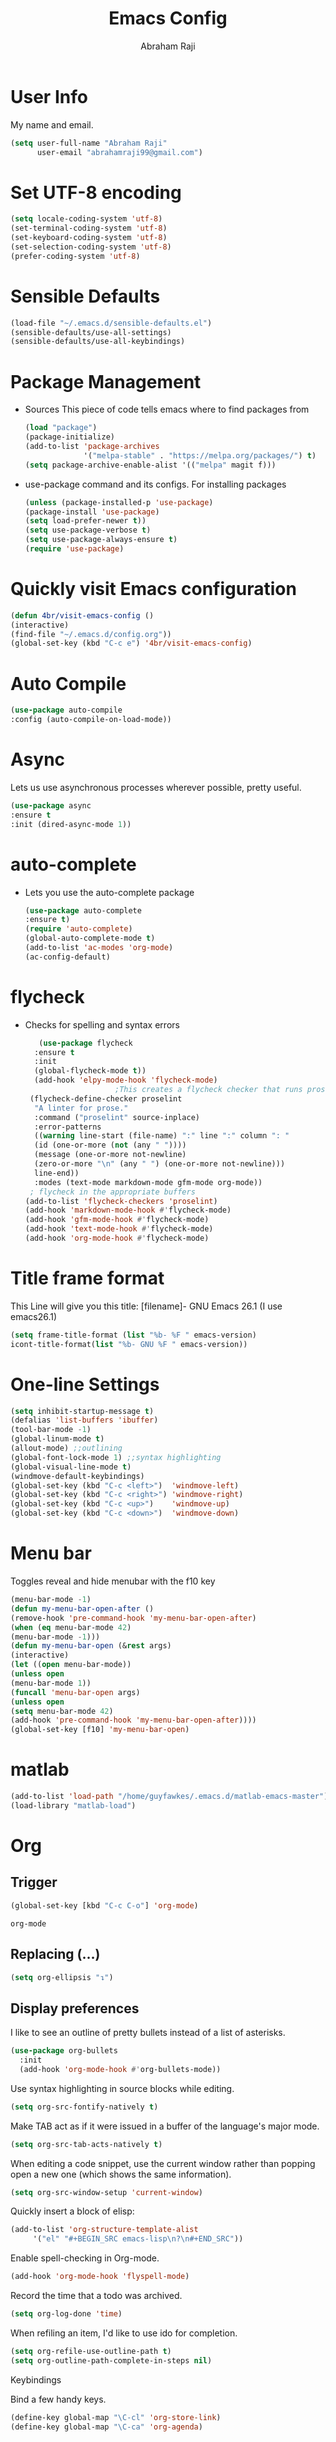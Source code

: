 #+TITLE: Emacs Config
#+AUTHOR: Abraham Raji
#+EMAIL: abrahamraji99@gmail.com

* User Info
  My name and email.
  #+BEGIN_SRC emacs-lisp
  (setq user-full-name "Abraham Raji"
        user-email "abrahamraji99@gmail.com")
  #+END_SRC
* Set UTF-8 encoding
#+BEGIN_SRC emacs-lisp
  (setq locale-coding-system 'utf-8)
  (set-terminal-coding-system 'utf-8)
  (set-keyboard-coding-system 'utf-8)
  (set-selection-coding-system 'utf-8)
  (prefer-coding-system 'utf-8)
  #+END_SRC
* Sensible Defaults
  #+BEGIN_SRC emacs-lisp
  (load-file "~/.emacs.d/sensible-defaults.el")
  (sensible-defaults/use-all-settings)
  (sensible-defaults/use-all-keybindings)
  #+END_SRC
* Package Management
-  Sources
    This piece of code tells emacs where to find packages from
   #+BEGIN_SRC emacs-lisp
   (load "package")
   (package-initialize)
   (add-to-list 'package-archives
                '("melpa-stable" . "https://melpa.org/packages/") t)
   (setq package-archive-enable-alist '(("melpa" magit f)))
   #+END_SRC
-  use-package command and its configs.
   For installing packages
   #+BEGIN_SRC emacs-lisp
   (unless (package-installed-p 'use-package)
   (package-install 'use-package)
   (setq load-prefer-newer t))
   (setq use-package-verbose t)
   (setq use-package-always-ensure t)
   (require 'use-package)
   #+END_SRC

* Quickly visit Emacs configuration
   #+BEGIN_SRC emacs-lisp
     (defun 4br/visit-emacs-config ()
     (interactive)
     (find-file "~/.emacs.d/config.org"))
     (global-set-key (kbd "C-c e") '4br/visit-emacs-config)
   #+END_SRC

* Auto Compile
    #+BEGIN_SRC emacs-lisp
    (use-package auto-compile
    :config (auto-compile-on-load-mode))
   #+END_SRC
* Async
Lets us use asynchronous processes wherever possible, pretty useful.
    #+BEGIN_SRC emacs-lisp
    (use-package async
    :ensure t
    :init (dired-async-mode 1))
    #+END_SRC
* auto-complete
- Lets you use the auto-complete package
   #+BEGIN_SRC emacs-lisp
   (use-package auto-complete
   :ensure t)
   (require 'auto-complete)
   (global-auto-complete-mode t)
   (add-to-list 'ac-modes 'org-mode)
   (ac-config-default)
   #+END_SRC

* flycheck
- Checks for spelling and syntax errors
  #+BEGIN_SRC emacs-lisp
       (use-package flycheck
      :ensure t
      :init
      (global-flycheck-mode t))
      (add-hook 'elpy-mode-hook 'flycheck-mode)
					    ;This creates a flycheck checker that runs proselint in texty buffers and displays my errors.
     (flycheck-define-checker proselint
      "A linter for prose."
      :command ("proselint" source-inplace)
      :error-patterns
      ((warning line-start (file-name) ":" line ":" column ": "
      (id (one-or-more (not (any " "))))
      (message (one-or-more not-newline)
      (zero-or-more "\n" (any " ") (one-or-more not-newline)))
      line-end))
      :modes (text-mode markdown-mode gfm-mode org-mode))
     ; flycheck in the appropriate buffers
    (add-to-list 'flycheck-checkers 'proselint)
    (add-hook 'markdown-mode-hook #'flycheck-mode)
    (add-hook 'gfm-mode-hook #'flycheck-mode)
    (add-hook 'text-mode-hook #'flycheck-mode)
    (add-hook 'org-mode-hook #'flycheck-mode)
   #+END_SRC
* Title frame format
   This Line will give you this title: [filename]- GNU Emacs 26.1 (I use emacs26.1)
  #+BEGIN_SRC emacs-lisp
  (setq frame-title-format (list "%b- %F " emacs-version)
  icont-title-format(list "%b- GNU %F " emacs-version))
  #+END_SRC
* One-line Settings
   #+BEGIN_SRC emacs-lisp
   (setq inhibit-startup-message t)
   (defalias 'list-buffers 'ibuffer)
   (tool-bar-mode -1)
   (global-linum-mode t)
   (allout-mode) ;;outlining
   (global-font-lock-mode 1) ;;syntax highlighting
   (global-visual-line-mode t)
   (windmove-default-keybindings)
   (global-set-key (kbd "C-c <left>")  'windmove-left)
   (global-set-key (kbd "C-c <right>") 'windmove-right)
   (global-set-key (kbd "C-c <up>")    'windmove-up)
   (global-set-key (kbd "C-c <down>")  'windmove-down)
   #+END_SRC
* Menu bar
  Toggles reveal and hide menubar with the f10 key
   #+BEGIN_SRC emacs-lisp
  (menu-bar-mode -1)
  (defun my-menu-bar-open-after ()
  (remove-hook 'pre-command-hook 'my-menu-bar-open-after)
  (when (eq menu-bar-mode 42)
  (menu-bar-mode -1)))
  (defun my-menu-bar-open (&rest args)
  (interactive)
  (let ((open menu-bar-mode))
  (unless open
  (menu-bar-mode 1))
  (funcall 'menu-bar-open args)
  (unless open
  (setq menu-bar-mode 42)
  (add-hook 'pre-command-hook 'my-menu-bar-open-after))))
  (global-set-key [f10] 'my-menu-bar-open)
   #+END_SRC

* matlab
   #+BEGIN_SRC emacs-lisp
     (add-to-list 'load-path "/home/guyfawkes/.emacs.d/matlab-emacs-master")
     (load-library "matlab-load")
   #+END_SRC
* Org
** Trigger
  #+BEGIN_SRC emacs-lisp
   (global-set-key [kbd "C-c C-o"] 'org-mode)
  #+END_SRC

  #+RESULTS:
  : org-mode

** Replacing (...)
  #+BEGIN_SRC emacs-lisp
  (setq org-ellipsis "↴")
  #+END_SRC
** Display preferences
   I like to see an outline of pretty bullets instead of a list of asterisks.

   #+BEGIN_SRC emacs-lisp
     (use-package org-bullets
       :init
       (add-hook 'org-mode-hook #'org-bullets-mode))
   #+END_SRC

   Use syntax highlighting in source blocks while editing.

   #+BEGIN_SRC emacs-lisp
     (setq org-src-fontify-natively t)
   #+END_SRC

   Make TAB act as if it were issued in a buffer of the language's major mode.

   #+BEGIN_SRC emacs-lisp
     (setq org-src-tab-acts-natively t)
   #+END_SRC

   When editing a code snippet, use the current window rather than popping open a
   new one (which shows the same information).

   #+BEGIN_SRC emacs-lisp
     (setq org-src-window-setup 'current-window)
   #+END_SRC

   Quickly insert a block of elisp:

   #+BEGIN_SRC emacs-lisp
     (add-to-list 'org-structure-template-alist
		  '("el" "#+BEGIN_SRC emacs-lisp\n?\n#+END_SRC"))
   #+END_SRC

   Enable spell-checking in Org-mode.

   #+BEGIN_SRC emacs-lisp
     (add-hook 'org-mode-hook 'flyspell-mode)
   #+END_SRC

   Record the time that a todo was archived.

   #+BEGIN_SRC emacs-lisp
     (setq org-log-done 'time)
   #+END_SRC

   When refiling an item, I'd like to use ido for completion.

   #+BEGIN_SRC emacs-lisp
     (setq org-refile-use-outline-path t)
     (setq org-outline-path-complete-in-steps nil)
   #+END_SRC

**** Keybindings

     Bind a few handy keys.

     #+BEGIN_SRC emacs-lisp
       (define-key global-map "\C-cl" 'org-store-link)
       (define-key global-map "\C-ca" 'org-agenda)
     #+END_SRC

** Exporting

   Allow export to markdown and beamer (for presentations).

   #+BEGIN_SRC emacs-lisp
     (require 'ox-md)
     (require 'ox-beamer)
   #+END_SRC

   Allow =babel= to evaluate Emacs lisp, Ruby, dot, or Gnuplot code.

   #+BEGIN_SRC emacs-lisp
     (org-babel-do-load-languages
      'org-babel-load-languages
      '((emacs-lisp . t)
	(python . t)))
   #+END_SRC

   Don't ask before evaluating code blocks.

   #+BEGIN_SRC emacs-lisp
     (setq org-confirm-babel-evaluate nil)
   #+END_SRC

   Translate regular ol' straight quotes to typographically-correct curly quotes
   when exporting.

   #+BEGIN_SRC emacs-lisp
     (setq org-export-with-smart-quotes t)
   #+END_SRC

- Exporting to HTML

     Don't include a footer with my contact and publishing information at the bottom
     of every exported HTML document.

     #+BEGIN_SRC emacs-lisp
       (setq org-html-postamble nil)
     #+END_SRC

     Exporting to HTML and opening the results triggers =/usr/bin/sensible-browser=,
     which checks the =$BROWSER= environment variable to choose the right browser.
     I'd like to always use Firefox, so:

     #+BEGIN_SRC emacs-lisp
       (setq browse-url-browser-function 'browse-url-generic
	     browse-url-generic-program "firefox")

       (setenv "BROWSER" "firefox")
     #+END_SRC
** TeX configuration

   I rarely write LaTeX directly any more, but I often export through it with
   org-mode, so I'm keeping them together.

   Automatically parse the file after loading it.

   #+BEGIN_SRC emacs-lisp
     (setq TeX-parse-self t)
   #+END_SRC

   Always use =pdflatex= when compiling LaTeX documents. I don't really have any
   use for DVIs.

   #+BEGIN_SRC emacs-lisp
     (setq TeX-PDF-mode t)
   #+END_SRC

   Open compiled PDFs in =evince= instead of in the editor.

   #+BEGIN_SRC emacs-lisp
     (add-hook 'org-mode-hook
	       '(lambda ()
		  (delete '("\\.pdf\\'" . default) org-file-apps)
		  (add-to-list 'org-file-apps '("\\.pdf\\'" . "evince %s"))))
   #+END_SRC

   Enable a minor mode for dealing with math (it adds a few useful keybindings),
   and always treat the current file as the "main" file. That's intentional, since
   I'm usually actually in an org document.

   #+BEGIN_SRC emacs-lisp
     (add-hook 'LaTeX-mode-hook
	       (lambda ()
		 (LaTeX-math-mode)
		 (setq TeX-master t)))
   #+END_SRC

* ido mode
  -Makes things more interactive
   #+BEGIN_SRC emacs-lisp
  (setq indo-enable-flex-matching t)
  (setq ido-eveywhere t)
  (ido-mode 1)
   #+END_SRC

* Scrolling
  -  System Scroll bars.
   #+BEGIN_SRC emacs-lisp
   (scroll-bar-mode -1)
   #+END_SRC
  -  Mini-buffer Scroll bars.
   #+BEGIN_SRC emacs-lisp
   (set-window-scroll-bars (minibuffer-window) nil nil)
   #+END_SRC
  - Scroll Conservatively
   #+BEGIN_SRC emacs-lisp
   (setq scroll-conservatively 100)
   #+END_SRC

* Text
  - Fancy symbols
   #+BEGIN_SRC emacs-lisp
   (global-prettify-symbols-mode t)
   #+END_SRC
  - Highlight current line
   #+BEGIN_SRC emacs-lisp
   ;; (when window-system (add-hook 'prog-mode-hook 'hl-line-mode))
   ;;(set-face-attribute 'hl-line nil :inherit nil :background "#1e2224")
   #+END_SRC

* css-mode
   #+BEGIN_SRC elisp
   (use-package css-mode)
   #+END_SRC

* elpy
  For python development
   #+BEGIN_SRC emacs-lisp
   (use-package elpy
   :ensure t
   :config
   (elpy-enable))
   #+END_SRC
* htmlize
  Converts org documents into html files.
   #+BEGIN_SRC emacs-lisp
   (use-package htmlize
   :ensure t)
   (setq org-html-postamble nil)
   #+END_SRC

* ox-reveal
  Makes org documents into presentations using js.
   #+BEGIN_SRC emacs-lisp
   (add-to-list 'load-path "~/.emacs.d/org-reveal")
   (require 'ox-reveal)
   (setq org-reveal-root "http://cdn.jsdelivr.net/reveal.js/3.0.0/")
   (setq org-reveal-mathjax t)
   #+END_SRC

* Dired
   #+BEGIN_SRC emacs-lisp
  ;(use-package dired-details)
  ;(use-package dired)
  ;(use-package dired-open
  :config
  (setq dired-open-extensions
        '(("pdf" . "evince")
          ("mkv" . "vlc")
          ("mp4" . "vlc")
          ("avi" . "vlc")))
	  ;)
   #+END_SRC
* Theme
#+BEGIN_SRC emacs-lisp
  (load-theme 'deeper-blue t)

#+END_SRC

If this code is being evaluated by =emacs --daemon=, ensure that each subsequent
frame is themed appropriately.

#+BEGIN_SRC emacs-lisp
  (if (daemonp)
      (add-hook 'after-make-frame-functions
                (lambda (frame)
                  (with-selected-frame frame ((load-theme 'deeper-blue t))))))
#+END_SRC
